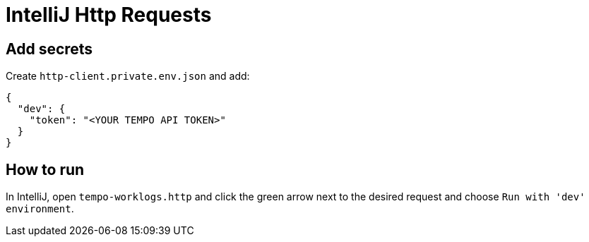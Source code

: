 :doctype: article
:doctitle: IntelliJ Http Requests

== Add secrets
Create `http-client.private.env.json` and add:

[source,json]
----
{
  "dev": {
    "token": "<YOUR TEMPO API TOKEN>"
  }
}
----

== How to run
In IntelliJ, open `tempo-worklogs.http` and click the green arrow next to the desired request and choose `Run with 'dev' environment`.